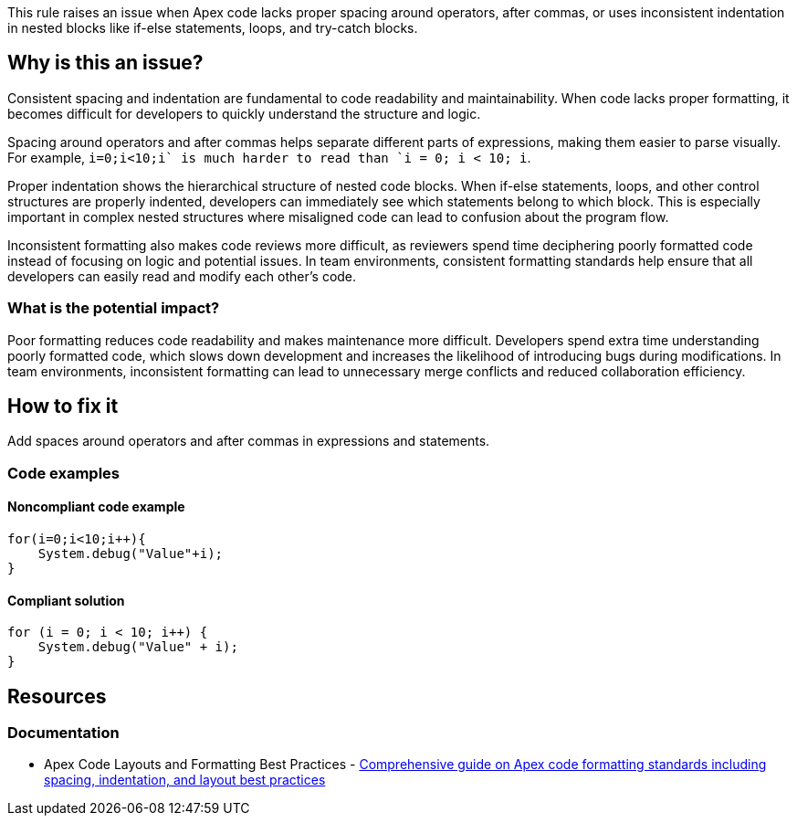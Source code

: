 This rule raises an issue when Apex code lacks proper spacing around operators, after commas, or uses inconsistent indentation in nested blocks like if-else statements, loops, and try-catch blocks.

== Why is this an issue?

Consistent spacing and indentation are fundamental to code readability and maintainability. When code lacks proper formatting, it becomes difficult for developers to quickly understand the structure and logic.

Spacing around operators and after commas helps separate different parts of expressions, making them easier to parse visually. For example, `i=0;i<10;i++` is much harder to read than `i = 0; i < 10; i++`.

Proper indentation shows the hierarchical structure of nested code blocks. When if-else statements, loops, and other control structures are properly indented, developers can immediately see which statements belong to which block. This is especially important in complex nested structures where misaligned code can lead to confusion about the program flow.

Inconsistent formatting also makes code reviews more difficult, as reviewers spend time deciphering poorly formatted code instead of focusing on logic and potential issues. In team environments, consistent formatting standards help ensure that all developers can easily read and modify each other's code.

=== What is the potential impact?

Poor formatting reduces code readability and makes maintenance more difficult. Developers spend extra time understanding poorly formatted code, which slows down development and increases the likelihood of introducing bugs during modifications. In team environments, inconsistent formatting can lead to unnecessary merge conflicts and reduced collaboration efficiency.

== How to fix it

Add spaces around operators and after commas in expressions and statements.

=== Code examples

==== Noncompliant code example

[source,apex,diff-id=1,diff-type=noncompliant]
----
for(i=0;i<10;i++){
    System.debug("Value"+i);
}
----

==== Compliant solution

[source,apex,diff-id=1,diff-type=compliant]
----
for (i = 0; i < 10; i++) {
    System.debug("Value" + i);
}
----

== Resources

=== Documentation

 * Apex Code Layouts and Formatting Best Practices - https://www.apexhours.com/code-layouts-and-formatting-salesforce[Comprehensive guide on Apex code formatting standards including spacing, indentation, and layout best practices]
